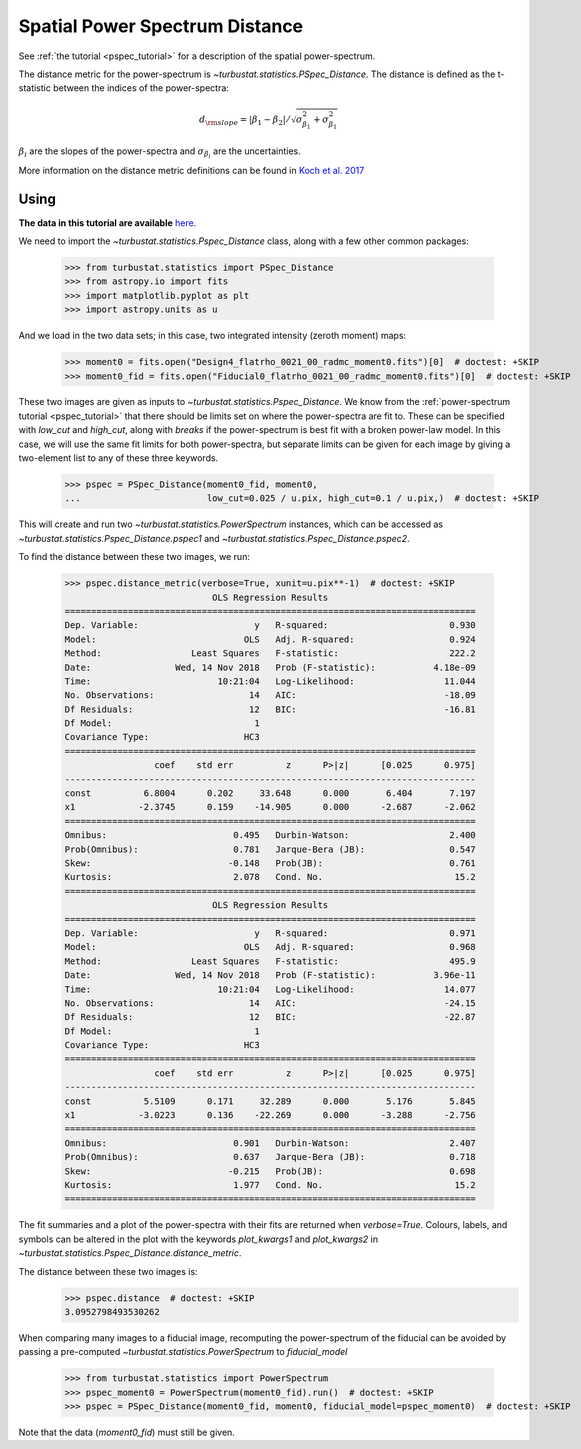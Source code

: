 .. _pspecdist:


*******************************
Spatial Power Spectrum Distance
*******************************

See :ref:`the tutorial <pspec_tutorial>` for a description of the spatial power-spectrum.

The distance metric for the power-spectrum is `~turbustat.statistics.PSpec_Distance`. The distance is defined as the t-statistic between the indices of the power-spectra:

.. math::
    d_{\rm slope} = |\beta_1 - \beta_2| / \sqrt{\sigma_{\beta_1}^2 + \sigma_{\beta_1}^2}

:math:`\beta_i` are the slopes of the power-spectra and :math:`\sigma_{\beta_i}` are the uncertainties.

More information on the distance metric definitions can be found in `Koch et al. 2017 <https://ui.adsabs.harvard.edu/#abs/2017MNRAS.471.1506K/abstract>`_

Using
-----

**The data in this tutorial are available** `here <https://girder.hub.yt/#user/57b31aee7b6f080001528c6d/folder/59721a30cc387500017dbe37>`_.

We need to import the `~turbustat.statistics.Pspec_Distance` class, along with a few other common packages:

    >>> from turbustat.statistics import PSpec_Distance
    >>> from astropy.io import fits
    >>> import matplotlib.pyplot as plt
    >>> import astropy.units as u

And we load in the two data sets; in this case, two integrated intensity (zeroth moment) maps:

    >>> moment0 = fits.open("Design4_flatrho_0021_00_radmc_moment0.fits")[0]  # doctest: +SKIP
    >>> moment0_fid = fits.open("Fiducial0_flatrho_0021_00_radmc_moment0.fits")[0]  # doctest: +SKIP

These two images are given as inputs to `~turbustat.statistics.Pspec_Distance`. We know from the :ref:`power-spectrum tutorial <pspec_tutorial>` that there should be limits set on where the power-spectra are fit to. These can be specified with `low_cut` and `high_cut`, along with `breaks` if the power-spectrum is best fit with a broken power-law model. In this case, we will use the same fit limits for both power-spectra, but separate limits can be given for each image by giving a two-element list to any of these three keywords.

    >>> pspec = PSpec_Distance(moment0_fid, moment0,
    ...                        low_cut=0.025 / u.pix, high_cut=0.1 / u.pix,)  # doctest: +SKIP

This will create and run two `~turbustat.statistics.PowerSpectrum` instances, which can be accessed as `~turbustat.statistics.Pspec_Distance.pspec1` and `~turbustat.statistics.Pspec_Distance.pspec2`.

To find the distance between these two images, we run:

    >>> pspec.distance_metric(verbose=True, xunit=u.pix**-1)  # doctest: +SKIP
                                OLS Regression Results
    ==============================================================================
    Dep. Variable:                      y   R-squared:                       0.930
    Model:                            OLS   Adj. R-squared:                  0.924
    Method:                 Least Squares   F-statistic:                     222.2
    Date:                Wed, 14 Nov 2018   Prob (F-statistic):           4.18e-09
    Time:                        10:21:04   Log-Likelihood:                 11.044
    No. Observations:                  14   AIC:                            -18.09
    Df Residuals:                      12   BIC:                            -16.81
    Df Model:                           1
    Covariance Type:                  HC3
    ==============================================================================
                     coef    std err          z      P>|z|      [0.025      0.975]
    ------------------------------------------------------------------------------
    const          6.8004      0.202     33.648      0.000       6.404       7.197
    x1            -2.3745      0.159    -14.905      0.000      -2.687      -2.062
    ==============================================================================
    Omnibus:                        0.495   Durbin-Watson:                   2.400
    Prob(Omnibus):                  0.781   Jarque-Bera (JB):                0.547
    Skew:                          -0.148   Prob(JB):                        0.761
    Kurtosis:                       2.078   Cond. No.                         15.2
    ==============================================================================
                                OLS Regression Results
    ==============================================================================
    Dep. Variable:                      y   R-squared:                       0.971
    Model:                            OLS   Adj. R-squared:                  0.968
    Method:                 Least Squares   F-statistic:                     495.9
    Date:                Wed, 14 Nov 2018   Prob (F-statistic):           3.96e-11
    Time:                        10:21:04   Log-Likelihood:                 14.077
    No. Observations:                  14   AIC:                            -24.15
    Df Residuals:                      12   BIC:                            -22.87
    Df Model:                           1
    Covariance Type:                  HC3
    ==============================================================================
                     coef    std err          z      P>|z|      [0.025      0.975]
    ------------------------------------------------------------------------------
    const          5.5109      0.171     32.289      0.000       5.176       5.845
    x1            -3.0223      0.136    -22.269      0.000      -3.288      -2.756
    ==============================================================================
    Omnibus:                        0.901   Durbin-Watson:                   2.407
    Prob(Omnibus):                  0.637   Jarque-Bera (JB):                0.718
    Skew:                          -0.215   Prob(JB):                        0.698
    Kurtosis:                       1.977   Cond. No.                         15.2
    ==============================================================================

.. image:: images/pspec_distmet.png

The fit summaries and a plot of the power-spectra with their fits are returned when `verbose=True`. Colours, labels, and symbols can be altered in the plot with the keywords `plot_kwargs1` and `plot_kwargs2` in `~turbustat.statistics.Pspec_Distance.distance_metric`.

The distance between these two images is:
    >>> pspec.distance  # doctest: +SKIP
    3.0952798493530262

When comparing many images to a fiducial image, recomputing the power-spectrum of the fiducial can be avoided by passing a pre-computed `~turbustat.statistics.PowerSpectrum` to `fiducial_model`

    >>> from turbustat.statistics import PowerSpectrum
    >>> pspec_moment0 = PowerSpectrum(moment0_fid).run()  # doctest: +SKIP
    >>> pspec = PSpec_Distance(moment0_fid, moment0, fiducial_model=pspec_moment0)  # doctest: +SKIP

Note that the data (`moment0_fid`) must still be given.
